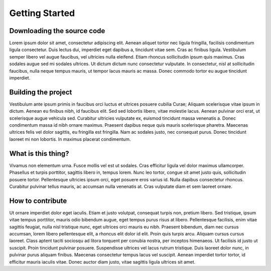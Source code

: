 Getting Started
===============

Downloading the source code
---------------------------
Lorem ipsum dolor sit amet, consectetur adipiscing elit. Aenean aliquet tortor nec ligula fringilla, facilisis condimentum ligula consectetur. Duis lectus dui, imperdiet eget dapibus a, tincidunt vitae sem. Cras ac finibus ligula. Vestibulum semper libero vel augue faucibus, vel ultricies nulla eleifend. Etiam rhoncus sollicitudin ipsum quis maximus. Cras sodales augue sed mi sodales ultrices. Ut dictum dictum nunc consectetur vulputate. In consectetur, nisl at sollicitudin faucibus, nulla neque tempus mauris, ut tempor lacus mauris ac massa. Donec commodo tortor eu augue tincidunt imperdiet.

Building the project
--------------------
Vestibulum ante ipsum primis in faucibus orci luctus et ultrices posuere cubilia Curae; Aliquam scelerisque vitae ipsum in dictum. Aenean eu finibus nibh, id faucibus elit. Sed sed lobortis libero, vitae molestie lacus. Aenean pulvinar orci erat, ut scelerisque augue vehicula sed. Curabitur ultricies vulputate ex, euismod tincidunt massa venenatis a. Donec condimentum massa id nibh ornare maximus. Praesent dapibus neque quis mauris scelerisque pharetra. Maecenas ultrices felis vel dolor sagittis, eu fringilla est fringilla. Nam ac sodales justo, nec consequat purus. Donec tincidunt laoreet mi non lobortis. In maximus placerat condimentum.

What is this thing?
-------------------
Vivamus non elementum urna. Fusce mollis vel est ut sodales. Cras efficitur ligula vel dolor maximus ullamcorper. Phasellus et turpis porttitor, sagittis libero in, tempus lorem. Nunc leo tortor, congue sit amet justo quis, sollicitudin posuere tortor. Pellentesque ultricies ipsum orci, eget posuere eros varius id. Nulla dapibus consectetur rhoncus. Curabitur pulvinar tellus mauris, ac accumsan nulla venenatis at. Cras vulputate diam et sem laoreet ornare.

How to contribute
-----------------
Ut ornare imperdiet dolor eget iaculis. Etiam et justo volutpat, consequat turpis non, pretium libero. Sed tristique, ipsum vitae tempus porttitor, mauris odio bibendum augue, eget tempus purus risus at libero. Pellentesque facilisis, enim vitae sagittis feugiat, nulla nisl tristique nunc, eget ultrices orci mauris eu nibh. Praesent bibendum, diam nec cursus accumsan, lorem libero pellentesque elit, a rhoncus elit dolor id elit. Proin quis turpis arcu. Aliquam cursus cursus laoreet. Class aptent taciti sociosqu ad litora torquent per conubia nostra, per inceptos himenaeos. Ut facilisis id justo ut suscipit. Proin tincidunt pulvinar posuere. Suspendisse ultrices vel lacus rutrum tristique. Duis laoreet dolor nunc, in pulvinar purus aliquam finibus. Maecenas consectetur tempus lacus vel suscipit. Aenean imperdiet tortor tortor, id efficitur mauris iaculis vitae. Donec auctor diam justo, vitae sagittis ligula ultrices sit amet.

